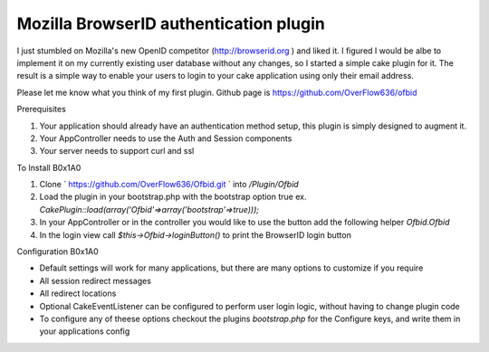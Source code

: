 Mozilla BrowserID authentication plugin
=======================================

I just stumbled on Mozilla's new OpenID competitor
(http://browserid.org ) and liked it. I figured I would be albe to
implement it on my currently existing user database without any
changes, so I started a simple cake plugin for it. The result is a
simple way to enable your users to login to your cake application
using only their email address.

Please let me know what you think of my first plugin. Github page is
`https://github.com/OverFlow636/ofbid`_

Prerequisites



#. Your application should already have an authentication method
   setup, this plugin is simply designed to augment it.
#. Your AppController needs to use the Auth and Session components
#. Your server needs to support curl and ssl

To Install
B0x1A0

#. Clone ` `https://github.com/OverFlow636/Ofbid.git`_ ` into
   `/Plugin/Ofbid`
#. Load the plugin in your bootstrap.php with the bootstrap option
   true ex. `CakePlugin::load(array('Ofbid'=>array('bootstrap'=>true)));`
#. In your AppController or in the controller you would like to use
   the button add the following helper `Ofbid.Ofbid`
#. In the login view call `$this->Ofbid->loginButton()` to print the
   BrowserID login button

Configuration
B0x1A0

+ Default settings will work for many applications, but there are many
  options to customize if you require
+ All session redirect messages
+ All redirect locations
+ Optional CakeEventListener can be configured to perform user login
  logic, without having to change plugin code
+ To configure any of theese options checkout the plugins
  `bootstrap.php` for the Configure keys, and write them in your
  applications config




.. _https://github.com/OverFlow636/Ofbid.git: https://github.com/OverFlow636/Ofbid.git
.. _https://github.com/OverFlow636/ofbid: https://github.com/OverFlow636/ofbid

.. author:: overflow636
.. categories:: articles, plugins
.. tags:: AJAX,login,authentication,curl,Plugins

